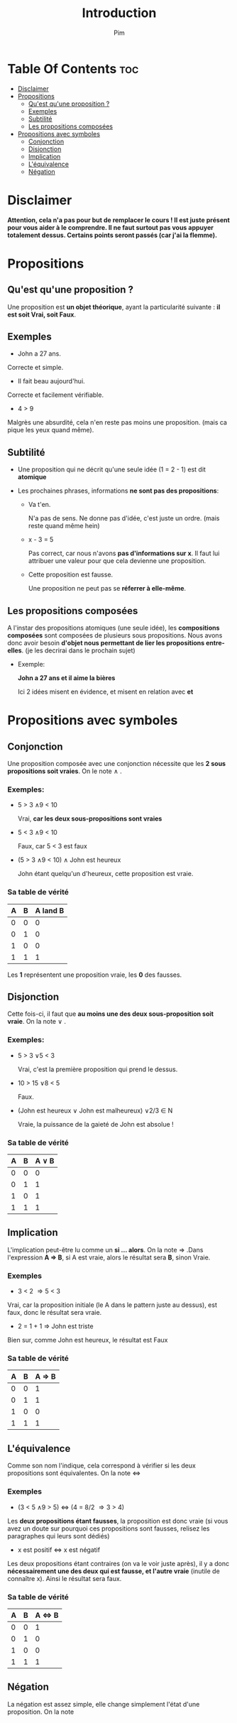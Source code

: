 #+TITLE:Introduction
#+AUTHOR: Pim


* Table Of Contents :toc:
- [[#disclaimer][Disclaimer]]
- [[#propositions][Propositions]]
  - [[#quest-quune-proposition-][Qu'est qu'une proposition ?]]
  - [[#exemples][Exemples]]
  - [[#subtilité][Subtilité]]
  - [[#les-propositions-composées][Les propositions composées]]
- [[#propositions-avec-symboles][Propositions avec symboles]]
  - [[#conjonction][Conjonction]]
  - [[#disjonction][Disjonction]]
  - [[#implication][Implication]]
  - [[#léquivalence][L'équivalence]]
  - [[#négation][Négation]]

* Disclaimer
*Attention, cela n'a pas pour but de remplacer le cours ! Il est juste présent pour vous aider à le comprendre. Il ne faut surtout pas vous appuyer totalement dessus. Certains points seront passés (car j'ai la flemme).*

* Propositions
** Qu'est qu'une proposition ?

Une proposition est *un objet théorique*, ayant la particularité suivante : *il est soit Vrai, soit Faux*.

** Exemples

- John a 27 ans.

Correcte et simple.

- Il fait beau aujourd'hui.

Correcte et facilement vérifiable.

- 4 > 9
Malgrès une absurdité, cela n'en reste pas moins une proposition. (mais ca pique les yeux quand même).

** Subtilité

- Une proposition qui ne décrit qu'une seule idée (1 = 2 - 1) est dit *atomique*

- Les prochaines phrases, informations *ne sont pas des propositions*:

  + Va t'en.

    N'a pas de sens. Ne donne pas d'idée, c'est juste un ordre. (mais reste quand même hein)

  + x - 3 = 5

    Pas correct, car nous n'avons *pas d'informations sur x*. Il faut lui attribuer une valeur pour que cela devienne une proposition.

  + Cette proposition est fausse.

    Une proposition ne peut pas se *réferrer à elle-même*.

** Les propositions composées

A l'instar des propositions atomiques (une seule idée), les *compositions composées* sont composées de plusieurs sous propositions. Nous avons donc avoir besoin *d'objet nous permettant de lier les propositions entre-elles*. (je les decrirai dans le prochain sujet)

- Exemple:

  *John a 27 ans et il aime la bières*

  Ici 2 idées misent en évidence, et misent en relation avec *et*

* Propositions avec symboles

** Conjonction

Une proposition composée avec une conjonction nécessite que les *2 sous propositions soit vraies*.
On le note \land .

*** Exemples:

  - 5 > 3 \land 9 < 10

    Vrai, *car les deux sous-propositions sont vraies*

  - 5 < 3 \land 9 < 10

    Faux, car 5 < 3 est faux

  - (5 > 3 \land 9 < 10) \land John est heureux

    John étant quelqu'un d'heureux, cette proposition est vraie.

*** Sa table de vérité

| A | B | A land B |
|---+---+----------|
| 0 | 0 |    0     |
| 0 | 1 |    0     |
| 1 | 0 |    0     |
| 1 | 1 |    1     |

Les *1* représentent une proposition vraie, les *0* des fausses.


** Disjonction

Cette fois-ci, il faut que *au moins une des deux sous-proposition soit vraie*. On la note \lor .

*** Exemples:

  - 5 > 3 \lor 5 < 3

    Vrai, c'est la première proposition qui prend le dessus.

  - 10 > 15 \lor 8 < 5

    Faux.

  - (John est heureux \lor John est malheureux) \lor 2/3 \in N

    Vraie, la puissance de la gaieté de John est absolue !

*** Sa table de vérité

| A | B | A \lor B |
|---+---+----------|
| 0 | 0 |        0 |
| 0 | 1 |        1 |
| 1 | 0 |        1 |
| 1 | 1 |        1 |

** Implication
L'implication peut-être lu comme un *si ... alors*. On la note \Rightarrow .Dans l'expression
*A \Rightarrow B*, si A est vraie, alors le résultat sera *B*, sinon Vraie.

*** Exemples
- 3 < 2 \Rightarrow 5 < 3

Vrai, car la proposition initiale (le A dans le pattern juste au dessus), est faux, donc le résultat sera vraie.

- 2 = 1 + 1 \Rightarrow John est triste

Bien sur, comme John est heureux, le résultat est Faux

*** Sa table de vérité

| A | B | A \Rightarrow B |
|---+---+-----------------|
| 0 | 0 |        1        |
| 0 | 1 |        1        |
| 1 | 0 |        0        |
| 1 | 1 |        1        |



** L'équivalence

Comme son nom l'indique, cela correspond à vérifier si les deux propositions sont équivalentes. On la note \Leftrightarrow

*** Exemples

- (3 < 5 \land 9 > 5) \Leftrightarrow (4 = 8/2 \Rightarrow 3 > 4)

Les *deux propositions étant fausses*, la proposition est donc vraie (si vous avez un doute sur pourquoi ces propositions sont fausses, relisez les paragraphes qui leurs sont dédiés)

- x est positif \Leftrightarrow x est négatif

Les deux propositions étant contraires (on va le voir juste après), il y a donc *nécessairement une des deux qui est fausse, et l'autre vraie* (inutile de connaître x). Ainsi le résultat sera faux.

*** Sa table de vérité

| A | B | A \Leftrightarrow B |
|---+---+---------------------|
| 0 | 0 |        1            |
| 0 | 1 |        0            |
| 1 | 0 |        0            |
| 1 | 1 |        1            |

** Négation

La négation est assez simple, elle change simplement l'état d'une proposition. On la note \textlnot{}
